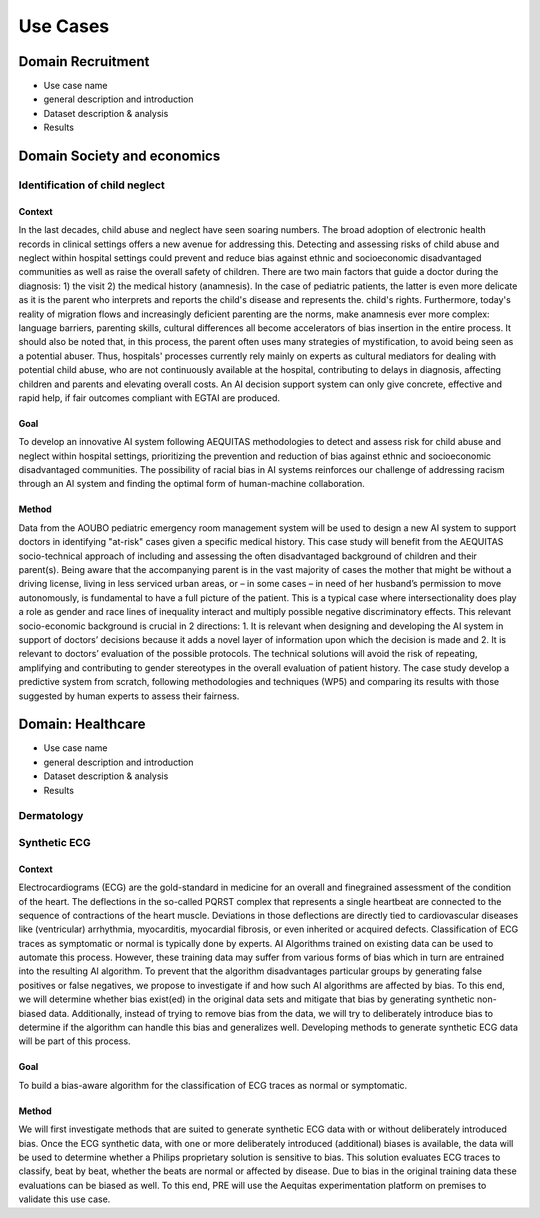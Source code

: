 Use Cases
#########

Domain Recruitment
******************

* Use case name
* general description and introduction
* Dataset description & analysis
* Results

Domain Society and economics
****************************

Identification of child neglect
===============================

Context
-------

In the last decades, child abuse and neglect have seen soaring numbers. The broad adoption of electronic health records in clinical settings offers a new avenue for addressing this. Detecting and assessing risks of child abuse and neglect within hospital settings could prevent and reduce bias against ethnic and socioeconomic disadvantaged communities as well as raise the overall safety of children. There are two main factors that guide a doctor during the diagnosis: 1) the visit 2) the medical history (anamnesis). In the case of pediatric patients, the latter is even more delicate as it is the parent who interprets and reports the child's disease and represents the. child's rights. Furthermore, today's reality of migration flows and increasingly deficient parenting are the norms, make anamnesis ever more complex: language barriers, parenting skills, cultural differences all become accelerators of bias insertion in the entire process. It should also be noted that, in this process, the parent often uses many strategies of mystification, to avoid being seen as a potential abuser. Thus, hospitals' processes currently rely mainly on experts as cultural mediators for dealing with potential child abuse, who are not continuously available at the hospital, contributing to delays in diagnosis, affecting children and parents and elevating overall costs. An AI decision support system can only give concrete, effective and rapid help, if fair outcomes compliant with EGTAI are produced.

Goal
----

To develop an innovative AI system following AEQUITAS methodologies to detect and assess risk for child abuse and neglect within hospital settings, prioritizing the prevention and reduction of bias against ethnic and socioeconomic disadvantaged communities. The possibility of racial bias in AI systems reinforces our challenge of addressing racism through an AI system and finding the optimal form of human-machine collaboration.

Method
------

Data from the AOUBO pediatric emergency room management system will be used to design a new AI system to support doctors in identifying "at-risk" cases given a specific medical history. This case study will benefit from the AEQUITAS socio-technical approach of including and assessing the often disadvantaged background of children and their parent(s). Being aware that the accompanying parent is in the vast majority of cases the mother that might be without a driving license, living in less serviced urban areas, or – in some cases – in need of her husband’s permission to move autonomously, is fundamental to have a full picture of the patient. This is a typical case where intersectionality does play a role as gender and race lines of inequality interact and multiply possible negative discriminatory effects. This relevant socio-economic background is crucial in 2 directions: 1. It is relevant when designing and developing the AI system in support of doctors’ decisions because it adds a novel layer of information upon which the decision is made and 2. It is relevant to doctors’ evaluation of the possible protocols. The technical solutions will avoid the risk of repeating, amplifying and contributing to gender stereotypes in the overall evaluation of patient history. The case study develop a predictive system from scratch, following methodologies and techniques (WP5) and comparing its results with those suggested by human experts to assess their fairness.

Domain: Healthcare
******************

* Use case name
* general description and introduction
* Dataset description & analysis
* Results

Dermatology
===========

Synthetic ECG
=============

Context
-------
Electrocardiograms (ECG) are the gold-standard in medicine for an overall and finegrained assessment of the condition of the heart. The deflections in the so-called PQRST complex that represents a single heartbeat are connected to the sequence of contractions of the heart muscle. Deviations in those deflections are directly tied to cardiovascular diseases like (ventricular) arrhythmia, myocarditis, myocardial fibrosis, or even inherited or acquired defects. Classification of ECG traces as symptomatic or normal is typically done by experts. AI Algorithms trained on existing data can be used to automate this process. However, these training data may suffer from various forms of bias which in turn are entrained into the resulting AI algorithm.
To prevent that the algorithm disadvantages particular groups by generating false positives or false negatives, we propose to investigate if and how such AI algorithms are affected by bias. To this end, we will determine whether bias exist(ed) in the original data sets and mitigate that bias by generating synthetic non-biased data. Additionally, instead of trying to remove bias from the data, we will try to deliberately introduce bias to determine if the algorithm can handle this bias and generalizes well. Developing methods to generate synthetic ECG data will be part of this process.

Goal
----

To build a bias-aware algorithm for the classification of ECG traces as normal or symptomatic.


Method
------

We will first investigate methods that are suited to generate synthetic ECG data with or without deliberately introduced bias. Once the ECG synthetic data, with one or more deliberately introduced (additional) biases is available, the data will be used to determine whether a Philips proprietary solution is sensitive to bias. This solution evaluates ECG traces to classify, beat by beat, whether the beats are normal or affected by disease. Due to bias in the original training data these evaluations can be biased as well. To this end, PRE will use the Aequitas experimentation platform on premises to validate this use case.
